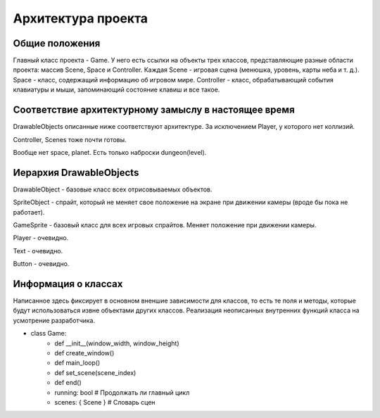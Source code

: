 Архитектура проекта
===================

Общие положения
---------------

.. image:: /_static/Common.jpg

Главный класс проекта - Game. У него есть ссылки на объекты трех классов, представляющие разные области проекта:
массив Scene, Space и Controller. Каждая Scene - игровая сцена (менюшка, уровень, карты неба и т. д.). Space -
класс, содержащий информацию об игровом мире. Controller - класс, обрабатывающий события клавиатуры и мыши,
запоминающий состояние клавиш и все такое.

Соответствие архитектурному замыслу в настоящее время
-----------------------------------------------------
DrawableObjects описанные ниже соответствуют архитектуре. За исключением Player, у которого нет коллизий.

Controller, Scenes тоже почти готовы.

Вообще нет space, planet. Есть только наброски dungeon(level).

Иерархия DrawableObjects
------------------------
.. image:: /_static/DrawableObjects_hierarchy.svg

DrawableObject - базовые класс всех отрисовываемых объектов.


SpriteObject - спрайт, который не меняет свое положение на экране при движении камеры (вроде бы пока не работает).

GameSprite - базовый класс для всех игровых спрайтов. Меняет положение при движении камеры.

Player - очевидно.


Text - очевидно.

Button - очевидно.

Информация о классах
--------------------

Написанное здесь фиксирует в основном вненшие зависимости для классов, то есть те поля и методы, которые будут
использоваться извне объектами других классов. Реализация неописанных внутренних функций класса на усмотрение
разработчика.

* class Game:
    * def __init__(window_width, window_height)
    * def create_window()
    * def main_loop()
    * def set_scene(scene_index)
    * def end()
    * running: bool  # Продолжать ли главный цикл
    * scenes: { Scene }  # Словарь сцен
